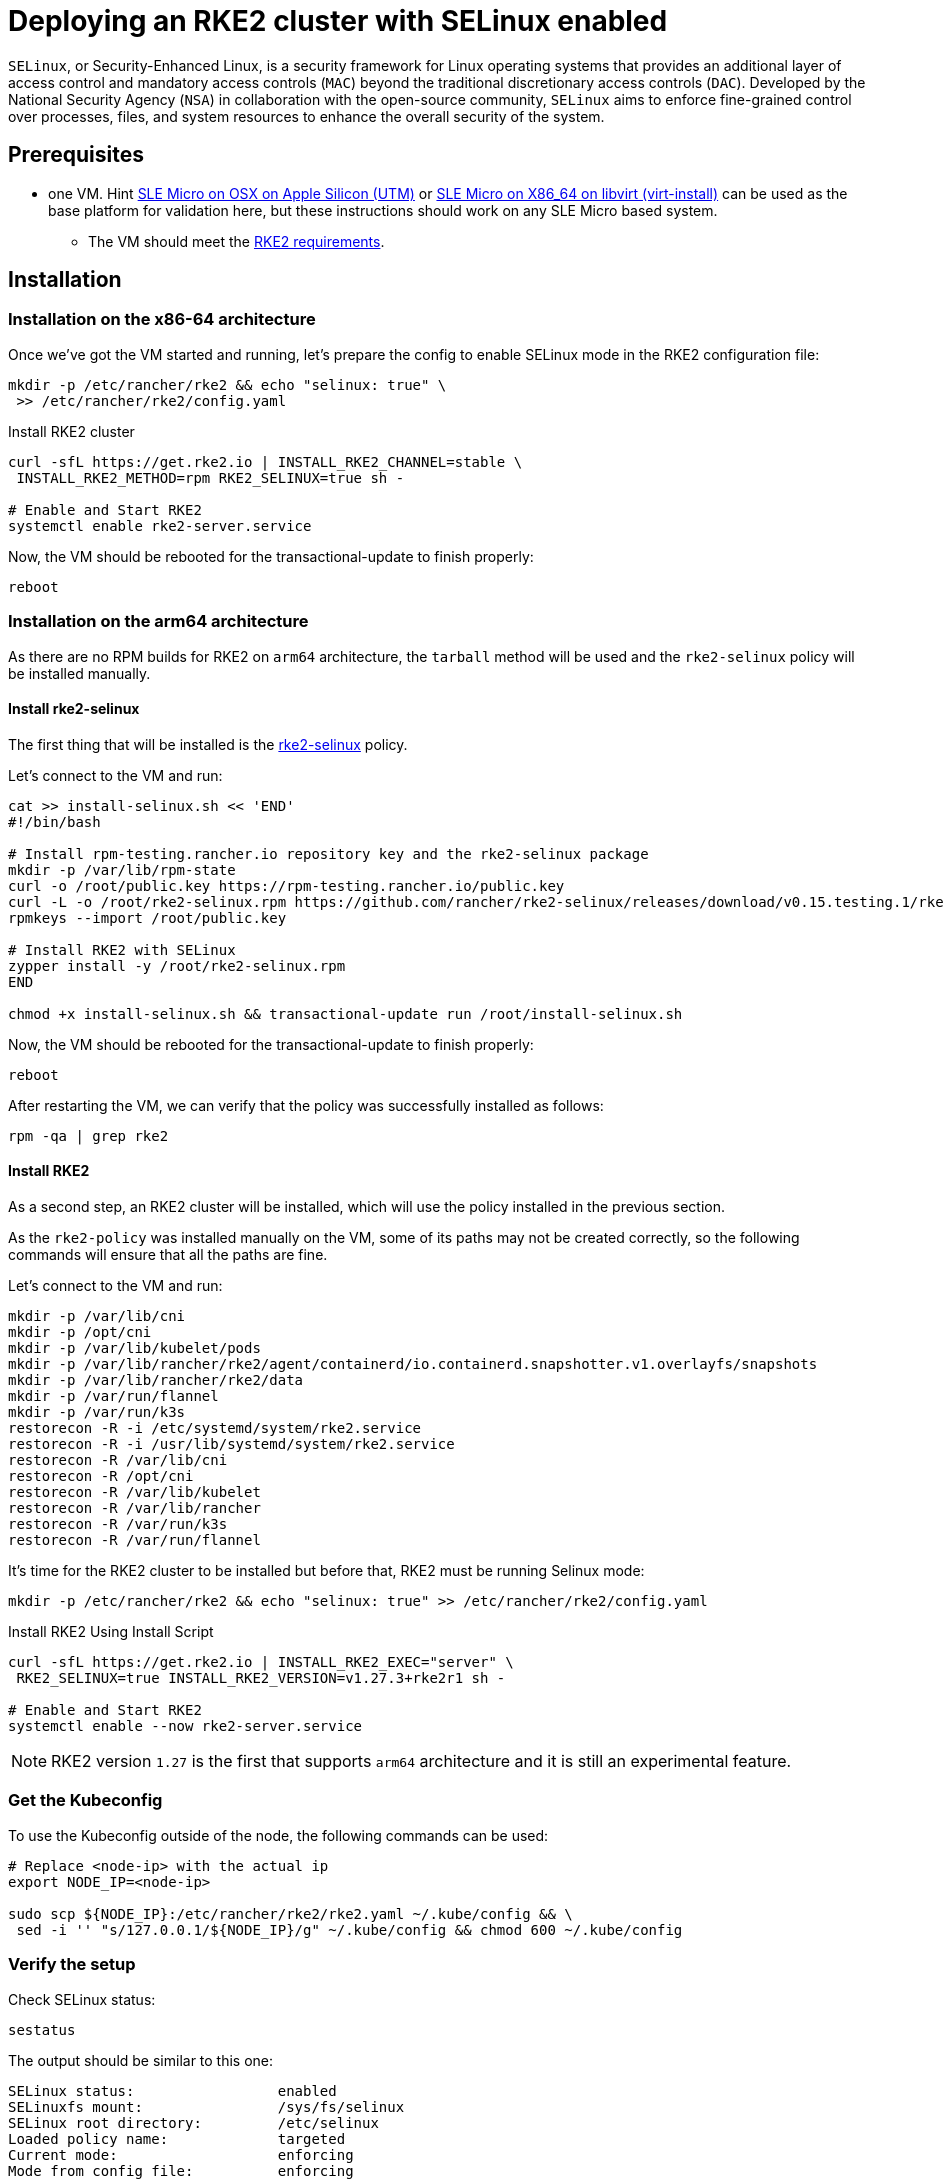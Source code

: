 = Deploying an RKE2 cluster with SELinux enabled
:experimental:

ifdef::env-github[]
:imagesdir: ../images/
:tip-caption: :bulb:
:note-caption: :information_source:
:important-caption: :heavy_exclamation_mark:
:caution-caption: :fire:
:warning-caption: :warning:
endif::[]

`SELinux`, or Security-Enhanced Linux, is a security framework for Linux operating systems that provides an additional layer of access control and mandatory access controls (`MAC`) beyond the traditional discretionary access controls (`DAC`). Developed by the National Security Agency (`NSA`) in collaboration with the open-source community, `SELinux` aims to enforce fine-grained control over processes, files, and system resources to enhance the overall security of the system.

== Prerequisites

* one VM. Hint https://suse-edge.github.io/docs/quickstart/slemicro-utm-aarch64[SLE Micro on OSX on Apple Silicon (UTM)] or https://suse-edge.github.io/docs/quickstart/slemicro-virt-install-x86_64[SLE Micro on X86_64 on libvirt (virt-install)] can be used as the base platform for validation here, but these instructions should work on any SLE Micro based system.
 ** The VM should meet the https://docs.rke2.io/install/requirements#linuxwindows[RKE2 requirements].

== Installation

=== Installation on the x86-64 architecture

Once we've got the VM started and running, let's prepare the config to enable SELinux mode in the RKE2 configuration file:

[,bash]
----
mkdir -p /etc/rancher/rke2 && echo "selinux: true" \
 >> /etc/rancher/rke2/config.yaml
----

Install RKE2 cluster

[,bash]
----
curl -sfL https://get.rke2.io | INSTALL_RKE2_CHANNEL=stable \
 INSTALL_RKE2_METHOD=rpm RKE2_SELINUX=true sh -

# Enable and Start RKE2
systemctl enable rke2-server.service
----

Now, the VM should be rebooted for the transactional-update to finish properly:

[,bash]
----
reboot
----

=== Installation on the arm64 architecture

As there are no RPM builds for RKE2 on `arm64` architecture, the `tarball` method will be used and the `rke2-selinux` policy will be installed manually.

==== Install rke2-selinux

The first thing that will be installed is the https://github.com/rancher/rke2-selinux[rke2-selinux] policy.

Let's connect to the VM and run:

[,bash]
----
cat >> install-selinux.sh << 'END'
#!/bin/bash

# Install rpm-testing.rancher.io repository key and the rke2-selinux package
mkdir -p /var/lib/rpm-state
curl -o /root/public.key https://rpm-testing.rancher.io/public.key
curl -L -o /root/rke2-selinux.rpm https://github.com/rancher/rke2-selinux/releases/download/v0.15.testing.1/rke2-selinux-0.15-1.slemicro.noarch.rpm
rpmkeys --import /root/public.key

# Install RKE2 with SELinux
zypper install -y /root/rke2-selinux.rpm
END

chmod +x install-selinux.sh && transactional-update run /root/install-selinux.sh
----

Now, the VM should be rebooted for the transactional-update to finish properly:

[,bash]
----
reboot
----

After restarting the VM, we can verify that the policy was successfully installed as follows:

[,bash]
----
rpm -qa | grep rke2
----

==== Install RKE2

As a second step, an RKE2 cluster will be installed, which will use the policy installed in the previous section.

As the `rke2-policy` was installed manually on the VM, some of its paths may not be created correctly, so the following commands will ensure that all the paths are fine.

Let's connect to the VM and run:

[,bash]
----
mkdir -p /var/lib/cni
mkdir -p /opt/cni
mkdir -p /var/lib/kubelet/pods
mkdir -p /var/lib/rancher/rke2/agent/containerd/io.containerd.snapshotter.v1.overlayfs/snapshots
mkdir -p /var/lib/rancher/rke2/data
mkdir -p /var/run/flannel
mkdir -p /var/run/k3s
restorecon -R -i /etc/systemd/system/rke2.service
restorecon -R -i /usr/lib/systemd/system/rke2.service
restorecon -R /var/lib/cni
restorecon -R /opt/cni
restorecon -R /var/lib/kubelet
restorecon -R /var/lib/rancher
restorecon -R /var/run/k3s
restorecon -R /var/run/flannel
----

It's time for the RKE2 cluster to be installed but before that, RKE2 must be running Selinux mode:

[,bash]
----
mkdir -p /etc/rancher/rke2 && echo "selinux: true" >> /etc/rancher/rke2/config.yaml
----

Install RKE2 Using Install Script

[,bash]
----
curl -sfL https://get.rke2.io | INSTALL_RKE2_EXEC="server" \
 RKE2_SELINUX=true INSTALL_RKE2_VERSION=v1.27.3+rke2r1 sh -

# Enable and Start RKE2
systemctl enable --now rke2-server.service
----

[NOTE]
====
RKE2 version `1.27` is the first that supports `arm64` architecture and it is still an experimental feature.
====

=== Get the Kubeconfig

To use the Kubeconfig outside of the node, the following commands can be used:

[,bash]
----
# Replace <node-ip> with the actual ip
export NODE_IP=<node-ip>

sudo scp ${NODE_IP}:/etc/rancher/rke2/rke2.yaml ~/.kube/config && \
 sed -i '' "s/127.0.0.1/${NODE_IP}/g" ~/.kube/config && chmod 600 ~/.kube/config
----

=== Verify the setup

Check SELinux status:

[,bash]
----
sestatus
----

The output should be similar to this one:

[,shell]
----
SELinux status:                 enabled
SELinuxfs mount:                /sys/fs/selinux
SELinux root directory:         /etc/selinux
Loaded policy name:             targeted
Current mode:                   enforcing
Mode from config file:          enforcing
Policy MLS status:              enabled
Policy deny_unknown status:     allowed
Memory protection checking:     requested (insecure)
Max kernel policy version:      33
----

Check that all pods are in Running state:

[,bash]
----
kubectl get pod -A
----

The output should be similar to this one:

[,shell]
----
NAMESPACE     NAME                                  READY   STATUS      RESTARTS       AGE
kube-system   cloud-controller-manager-slemicro     1/1     Running     0 (2m3s ago)   3d5h
kube-system   etcd-slemicro                         1/1     Running     0 (2m9s ago)   3d5h
kube-system   kube-apiserver-slemicro               1/1     Running     0 (2m9s ago)   3d5h
kube-system   kube-controller-manager-slemicro      1/1     Running     0 (2m7s ago)   3d5h
(2m9s ago)   3d5h
...
----
